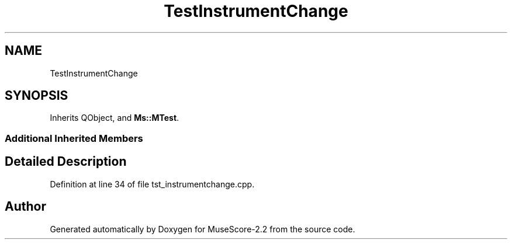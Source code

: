 .TH "TestInstrumentChange" 3 "Mon Jun 5 2017" "MuseScore-2.2" \" -*- nroff -*-
.ad l
.nh
.SH NAME
TestInstrumentChange
.SH SYNOPSIS
.br
.PP
.PP
Inherits QObject, and \fBMs::MTest\fP\&.
.SS "Additional Inherited Members"
.SH "Detailed Description"
.PP 
Definition at line 34 of file tst_instrumentchange\&.cpp\&.

.SH "Author"
.PP 
Generated automatically by Doxygen for MuseScore-2\&.2 from the source code\&.
